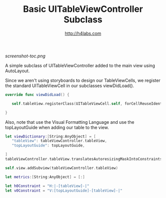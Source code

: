 #+STARTUP: showall
#+TITLE: Basic UITableViewController Subclass
#+AUTHOR: http://h4labs.com
#+HTML_HEAD: <link rel="stylesheet" type="text/css" href="/resources/css/myorg.css" />

[[screenshot-toc.png]]

A simple subclass of UITableViewController added to the main view using AutoLayout.

Since we aren't using storyboards to design our TableViewCells, we register the standard UITableViewCell in our subclasses viewDidLoad().

#+BEGIN_SRC swift
override func viewDidLoad() {

   self.tableView.registerClass(UITableViewCell.self, forCellReuseIdentifier:CellIdentifier)

}
#+END_SRC

Also, note that use the Visual Formatting Language and use the topLayoutGuide when adding our table to the view.

#+BEGIN_SRC swift
let viewDictionary:[String:AnyObject] = [
   "tableView": tableViewController.tableView,
   "topLayoutGuide": topLayoutGuide,

]
tableViewController.tableView.translatesAutoresizingMaskIntoConstraints = false

self.view.addSubview(tableViewController.tableView)

let metrics:[String:AnyObject] = [:]

let h0Constraint = "H:|-[tableView]-|"
let v0Constraint = "V:[topLayoutGuide]-[tableView]-|"

#+END_SRC
